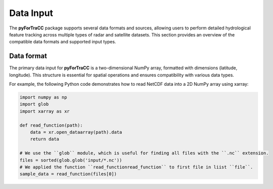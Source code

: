 Data Input
=======================================================
The **pyForTraCC** package supports several data formats and sources, allowing users to perform detailed hydrological feature tracking across multiple 
types of radar and satellite datasets. This section provides an overview of the compatible data formats and supported input types.

Data format
--------------------------------------------------------
The primary data input for **pyForTraCC** is a two-dimensional NumPy array, formatted with dimensions (latitude, longitude). This structure is essential 
for spatial operations and ensures compatibility with various data types.

For example, the following Python code demonstrates how to read NetCDF data into a 2D NumPy array using xarray:

.. code-block:: python

    import numpy as np
    import glob
    import xarray as xr

    def read_function(path):
        data = xr.open_dataarray(path).data
        return data

    # We use the ``glob`` module, which is useful for finding all files with the ``.nc`` extension.
    files = sorted(glob.glob('input/*.nc'))
    # We applied the function ``read_functionread_function`` to first file in liist ``file``.
    sample_data = read_function(files[0])


